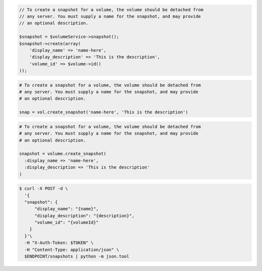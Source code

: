 .. code-block:: csharp

.. code-block:: java

.. code-block:: javascript

.. code-block:: php

    // To create a snapshot for a volume, the volume should be detached from
    // any server. You must supply a name for the snapshot, and may provide
    // an optional description.

    $snapshot = $volumeService->snapshot();
    $snapshot->create(array(
        'display_name' => 'name-here',
        'display_description' => 'This is the description',
        'volume_id' => $volume->id()
    ));

.. code-block:: python

  # To create a snapshot for a volume, the volume should be detached from
  # any server. You must supply a name for the snapshot, and may provide
  # an optional description.

  snap = vol.create_snapshot('name-here', 'This is the description')

.. code-block:: ruby
  
  # To create a snapshot for a volume, the volume should be detached from
  # any server. You must supply a name for the snapshot, and may provide
  # an optional description.

  snapshot = volume.create_snapshot(
    :display_name => 'name-here',
    :display_description => 'This is the description'
  )

.. code-block:: shell

  $ curl -X POST -d \
    '{
    "snapshot": {
        "display_name": "{name}",
        "display_description": "{description}",
        "volume_id": "{volumeId}"
      }
    }'\    
    -H "X-Auth-Token: $TOKEN" \
    -H "Content-Type: application/json" \
    $ENDPOINT/snapshots | python -m json.tool